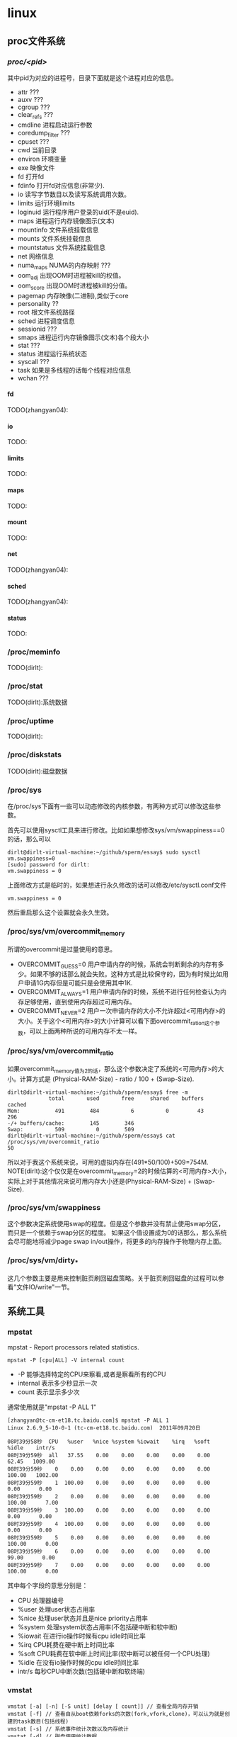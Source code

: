 * linux
#+OPTIONS: H:5

** proc文件系统
*** /proc/<pid>/
其中pid为对应的进程号，目录下面就是这个进程对应的信息。
   - attr ???
   - auxv ???
   - cgroup ???
   - clear_refs ???
   - cmdline 进程启动运行参数
   - coredump_filter ???
   - cpuset ???
   - cwd 当前目录
   - environ 环境变量
   - exe 映像文件
   - fd 打开fd
   - fdinfo 打开fd对应信息(非常少).
   - io 读写字节数目以及读写系统调用次数。
   - limits 运行环境limits
   - loginuid 运行程序用户登录的uid(不是euid).
   - maps 进程运行内存镜像图示(文本)
   - mountinfo 文件系统挂载信息
   - mounts 文件系统挂载信息
   - mountstatus 文件系统挂载信息
   - net 网络信息
   - numa_maps NUMA的内存映射 ???
   - oom_adj 出现OOM时进程被kill的权值。
   - oom_score 出现OOM时进程被kill的分值。
   - pagemap 内存映像(二进制),类似于core
   - personality ??
   - root 根文件系统路径
   - sched 进程调度信息
   - sessionid ???
   - smaps 进程运行内存镜像图示(文本)各个段大小
   - stat ???
   - status 进程运行系统状态
   - syscall ???
   - task 如果是多线程的话每个线程对应信息
   - wchan ???

**** fd
TODO(zhangyan04):

**** io
TODO:

**** limits
TODO:

**** maps
TODO:

**** mount
TODO:

**** net
TODO(zhangyan04):

**** sched
TODO(zhangyan04):

**** status
TODO:

*** /proc/meminfo
TODO(dirlt):

*** /proc/stat
TODO(dirlt):系统数据

*** /proc/uptime
TODO(dirlt):

*** /proc/diskstats
TODO(dirlt):磁盘数据

*** /proc/sys
在/proc/sys下面有一些可以动态修改的内核参数，有两种方式可以修改这些参数。

首先可以使用sysctl工具来进行修改。比如如果想修改sys/vm/swappiness==0的话，那么可以
#+BEGIN_EXAMPLE
dirlt@dirlt-virtual-machine:~/github/sperm/essay$ sudo sysctl vm.swappiness=0
[sudo] password for dirlt:
vm.swappiness = 0
#+END_EXAMPLE

上面修改方式是临时的，如果想进行永久修改的话可以修改/etc/sysctl.conf文件
#+BEGIN_EXAMPLE
vm.swappiness = 0
#+END_EXAMPLE
然后重启那么这个设置就会永久生效。

*** /proc/sys/vm/overcommit_memory
所谓的overcommit是过量使用的意思。
   - OVERCOMMIT_GUESS=0 用户申请内存的时候，系统会判断剩余的内存有多少。如果不够的话那么就会失败。这种方式是比较保守的，因为有时候比如用户申请1G内存但是可能只是会使用其中1K.
   - OVERCOMMIT_ALWAYS=1 用户申请内存的时候，系统不进行任何检查认为内存足够使用，直到使用内存超过可用内存。
   - OVERCOMMIT_NEVER=2 用户一次申请内存的大小不允许超过<可用内存>的大小。关于这个<可用内存>的大小计算可以看下面overcommit_ration这个参数，可以上面两种所说的可用内存不太一样。

*** /proc/sys/vm/overcommit_ratio
如果overcommit_memory值为2的话，那么这个参数决定了系统的<可用内存>的大小。计算方式是 (Physical-RAM-Size) - ratio / 100 + (Swap-Size).
#+BEGIN_EXAMPLE
dirlt@dirlt-virtual-machine:~/github/sperm/essay$ free -m
             total       used       free     shared    buffers     cached
Mem:           491        484          6          0         43        296
-/+ buffers/cache:        145        346
Swap:          509          0        509
dirlt@dirlt-virtual-machine:~/github/sperm/essay$ cat /proc/sys/vm/overcommit_ratio
50
#+END_EXAMPLE
所以对于我这个系统来说，可用的虚拟内存在(491*50/100)+509=754M. NOTE(dirlt):这个仅仅是在overcommit_memory=2的时候估算的<可用内存>大小，
实际上对于其他情况来说可用内存大小还是(Physical-RAM-Size) + (Swap-Size).

*** /proc/sys/vm/swappiness
这个参数决定系统使用swap的程度。但是这个参数并没有禁止使用swap分区，而只是一个依赖于swap分区的程度。
如果这个值设置成为0的话那么，那么系统会尽可能地将减少page swap in/out操作，将更多的内存操作于物理内存上面。

*** /proc/sys/vm/dirty_*
这几个参数主要是用来控制脏页刷回磁盘策略。关于脏页刷回磁盘的过程可以参看"文件IO/write"一节。

** 系统工具
*** mpstat
mpstat - Report processors related statistics.

#+BEGIN_EXAMPLE
mpstat -P [cpu|ALL] -V internal count
#+END_EXAMPLE
   - -P 能够选择特定的CPU来察看,或者是察看所有的CPU
   - internal 表示多少秒显示一次
   - count 表示显示多少次
通常使用就是"mpstat -P ALL 1"
#+BEGIN_EXAMPLE
[zhangyan@tc-cm-et18.tc.baidu.com]$ mpstat -P ALL 1
Linux 2.6.9_5-10-0-1 (tc-cm-et18.tc.baidu.com)  2011年09月20日

08时39分58秒  CPU   %user   %nice %system %iowait    %irq   %soft   %idle    intr/s
08时39分59秒  all   37.55    0.00    0.00    0.00    0.00    0.00   62.45   1009.00
08时39分59秒    0    0.00    0.00    0.00    0.00    0.00    0.00  100.00   1002.00
08时39分59秒    1  100.00    0.00    0.00    0.00    0.00    0.00    0.00      0.00
08时39分59秒    2    0.00    0.00    0.00    0.00    0.00    0.00  100.00      7.00
08时39分59秒    3  100.00    0.00    0.00    0.00    0.00    0.00    0.00      0.00
08时39分59秒    4  100.00    0.00    0.00    0.00    0.00    0.00    0.00      0.00
08时39分59秒    5    0.00    0.00    0.00    0.00    0.00    0.00  100.00      0.00
08时39分59秒    6    0.00    0.00    0.00    0.00    0.00    0.00   99.00      0.00
08时39分59秒    7    0.00    0.00    0.00    0.00    0.00    0.00  100.00      0.00
#+END_EXAMPLE

其中每个字段的意思分别是：
   - CPU 处理器编号
   - %user 处理user状态占用率
   - %nice 处理user状态并且是nice priority占用率
   - %system 处理system状态占用率(不包括硬中断和软中断)
   - %iowait 在进行io操作时候有cpu idle时间比率
   - %irq CPU耗费在硬中断上时间比率
   - %soft CPU耗费在软中断上时间比率(软中断可以被任何一个CPU处理)
   - %idle 在没有io操作时候的cpu idle时间比率
   - intr/s 每秒CPU中断次数(包括硬中断和软终端)

*** vmstat

#+BEGIN_EXAMPLE
vmstat [-a] [-n] [-S unit] [delay [ count]] // 查看全局内存开销
vmstat [-f] // 查看自从boot依赖forks的次数(fork,vfork,clone)，可以认为就是创建的task数目(包括线程)
vmstat [-s] // 系统事件统计次数以及内存统计
vmstat [-d] // 磁盘使用统计数据
vmstat [-m] // 内核开辟对象slabinfo
#+END_EXAMPLE

#+BEGIN_EXAMPLE
[dirlt@localhost.localdomain]$ vmstat 1
procs -----------memory---------- ---swap-- -----io---- --system-- -----cpu------
 r  b   swpd   free   buff  cache   si   so    bi    bo   in   cs us sy id wa st
 0  0      4  45752  33460  99324    0    0     1     1    1    9  0  0 99  0  0
 0  0      4  45752  33460  99324    0    0     0     0    1    8  0  0 100  0  0
#+END_EXAMPLE
   - r 多少个进程正在等待运行
   - b 多少个进程block住了
   - swpd 虚拟内存(swap)
   - free 空闲内存
   - buff 缓冲内存(buffers,用户缓存文件inode)
   - cache 缓冲内存(cache,用户作为文件系统page-cache)
   - 前面三个参数相加才是可用内存大小
   - si 读取disk使用的虚拟内存
   - so 写disk使用的虚拟内存
   - bi[block in] 块设备读取速率,blocks/s
   - bo[block out] 块设备写速度,blocks/s
   - in[interrupt] 每秒中断个数
   - cs[context switch] 每秒上下文切换次数
   - us 用户态时间[user]
   - sy 系统时间[system]
   - id 空闲时间[idle]
   - wa 等待io时间[wait IO]
   - st 虚拟机使用时间[stolen from VM]

#+BEGIN_EXAMPLE
[zhangyan04@tc-hpc-dev.tc.baidu.com]$ vmstat -d
disk- ------------reads------------ ------------writes----------- -----IO------
       total merged sectors      ms  total merged sectors      ms    cur    sec
sda    13873   1504  633974   37617 1366407 89873356 108823150 37820617      0    323
sda1      46     88    1072      34      0      0       0       0      0      0
sda2   10274    242  595386   24867  34050  35092 2474128 1078425      0    239
sda3    3515   1125   36820   12653 1332349 89838264 106349006 36742192      0    292
#+END_EXAMPLE
   - total 总共发起读写次数
   - merged 聚合读写次数
   - sectors 读写多少扇区
   - ms 耗时毫秒
   - cur 当前是否存在IO操作
   - sec 耗费在IO的时间(秒)

#+BEGIN_EXAMPLE
[zhangyan04@tc-hpc-dev.tc.baidu.com]$ vmstat -m
Cache                       Num  Total   Size  Pages
nfs_direct_cache              0      0    168     24
nfs_write_data               69     69    704     23
#+END_EXAMPLE
   - Num 当前多少个对象正在被使用
   - Total 总共有多少个对象可以被使用
   - Size 每个对象大小
   - Pages 占用了多少个Page(这个Page上面至少包含一个正在被使用的对象)

#+BEGIN_EXAMPLE
[zhangyan04@tc-hpc-dev.tc.baidu.com]$ vmstat -s
      8191996  total memory
      4519256  used memory
      1760044  active memory
      2327204  inactive memory
      3672740  free memory
        76200  buffer memory
      3935788  swap cache
      1020088  total swap
            0  used swap
      1020088  free swap
       423476 non-nice user cpu ticks
           91 nice user cpu ticks
       295803 system cpu ticks
     70621941 idle cpu ticks
        39354 IO-wait cpu ticks
          800 IRQ cpu ticks
        52009 softirq cpu ticks
       317179 pages paged in
     54413375 pages paged out
            0 pages swapped in
            0 pages swapped out
    754373489 interrupts
    500998741 CPU context switches
   1323083318 boot time
       418742 forks
#+END_EXAMPLE

*** free
#+BEGIN_EXAMPLE
[zhangyan04@tc-hpc-dev.tc.baidu.com]$ free -t
             total       used       free     shared    buffers     cached
Mem:       8191996    4519868    3672128          0      76204    3935864
-/+ buffers/cache:     507800    7684196
Swap:      1020088          0    1020088
Total:     9212084    4519868    4692216
#+END_EXAMPLE
   - total 总内存大小[实际内存大小]
   - used 已经使用大小[buffers+shared+cached+应用程序使用]
   - free 未使用大小
   - shared 共享内存大小
   - buffers 缓存大小包括目录inode
   - cached 用于操作文件使用缓冲[所谓cached的内容还是可以被使用的]
   - - buffers/cache 表示used-buffers/cached的大小，就是应用程序已经使用内存大小
   - + buffers/cache 表示free+buffers/cached的大小，就是所有可供应用程序使用的大小
   - Swap:total 交换分区大小
   - Swap:used 交换分区使用大小
   - Swap:free 可以使用的分区大小

*** dmesg
能够察看开机时启动信息(启动信息保存在/var/log/dmesg文件里)
#+BEGIN_EXAMPLE
[dirlt@localhost.localdomain]$ dmesg | less
Linux version 2.6.23.1-42.fc8 (kojibuilder@xenbuilder4.fedora.phx.redhat.com) (gcc version 4.1.2 20070925 (Red Hat 4.1.2-33)) #1 SMP Tue Oct 30 13:55:12 EDT 2007
BIOS-provided physical RAM map:
 BIOS-e820: 0000000000000000 - 000000000009f800 (usable)
 BIOS-e820: 000000000009f800 - 00000000000a0000 (reserved)
 BIOS-e820: 00000000000ca000 - 00000000000cc000 (reserved)
 BIOS-e820: 00000000000dc000 - 0000000000100000 (reserved)
 BIOS-e820: 0000000000100000 - 000000000fef0000 (usable)
 BIOS-e820: 000000000fef0000 - 000000000feff000 (ACPI data)
 BIOS-e820: 000000000feff000 - 000000000ff00000 (ACPI NVS)
 BIOS-e820: 000000000ff00000 - 0000000010000000 (usable)
 BIOS-e820: 00000000fec00000 - 00000000fec10000 (reserved)
 BIOS-e820: 00000000fee00000 - 00000000fee01000 (reserved)
 BIOS-e820: 00000000fffe0000 - 0000000100000000 (reserved)
#+END_EXAMPLE

*** taskset
可以用来获取和修改进程的CPU亲和性。
   - taskset -c 1,2,3 cmd (指定在CPU #1,#2,#3上运行cmd)
   - taskset -cp 1,2,3 pid (指定在CPU #1,#2,#3上运行进程pid)
   - taskset -c mask cmd|pid 通过mask格式进行设置，比如0x3就是#0和#1亲和性
如果不指定-c的话那么就是获取亲和性。程序上的话可以使用sched_setaffinity/sched_getaffinity调用来修改和获取某个进程和CPU的亲和性。

#+BEGIN_EXAMPLE
       taskset  is used to set or retrieve the CPU affinity of a running pro-
       cess given its PID or to launch a new COMMAND with a given CPU  affin-
       ity.  CPU affinity is a scheduler property that "bonds" a process to a
       given set of CPUs on the system.  The Linux scheduler will  honor  the
       given  CPU  affinity  and  the process will not run on any other CPUs.
       Note that the Linux scheduler also supports natural CPU affinity:  the
       scheduler  attempts to keep processes on the same CPU as long as prac-
       tical for performance reasons.   Therefore,  forcing  a  specific  CPU
       affinity is useful only in certain applications.
#+END_EXAMPLE

*** lsof
TODO(zhangyan04):

*** quota
http://blog.itpub.net/post/7184/488931

quota用来为用户编辑磁盘配额。
   - 初始化磁盘配额功能
修改/etc/fstab增加usrquota以及grpquota
#+BEGIN_EXAMPLE
/dev/hdb1 /home/extra ext3 defaults,noatime,usrquota,grpquota 1 2
#+END_EXAMPLE

   - 建立磁盘配额文件
#+BEGIN_EXAMPLE
# cd /home/extra
# touch aquota.user
# touch aquota.group
# chmod 600 aquota.user
# chmod 600 aquota.group
#+END_EXAMPLE

   - 重新挂载磁盘。mount -o remount /home/extra
   - 扫描磁盘，初始化磁盘配额表。修改之前建立的aquota文件。/sbin/quotacheck -uvg /home/extra

   - 编辑用户磁盘配额
如果为用户设定可以使用/usr/sbin/edquota -u testuser,如果需要为群组设定的话/usr/sbin/edquota -g testgrp.
#+BEGIN_EXAMPLE
Disk quotas for user testuser (uid 517):
Filesystem blocks soft hard inodes soft hard
/dev/hdb1 0 0 0 0 0 0
#+END_EXAMPLE
各个字段含义如下：
   - blocks：已经使用的磁盘块(1k bytes)
   - soft：软限额大小，如果用户超出了这个限额，系统会发出警告，如果在设定的时间内还没有回到该限额以下，系统将拒绝该用户使用额外的磁盘空间。
   - hard：硬限额，用户不允许超出的磁盘限制
   - inodes：用户已经使用的inodes数
   - soft和hard含义同上，不过，这里是限制用户创建的文件/目录总数。
可以使用/usr/sbin/edquota -t来修改软限额期限。

   - 启动磁盘配额可以使用/sbin/quotaon -av,关闭磁盘配额可以使用/sbin/quotaoff -av.
   - 查看整体磁盘配额可以使用/usr/sbin/repquota -a,查看用户配额情况可以使用quota -vu test

可以对WWW空间，FTP空间，Email空间进行磁盘配额限制。Quota只能基于磁盘分区进行配额管理，不能基于目录进行配额管理，因此只能把数据存放在有配额限制的分区，再用符号链接到实际应用的目录。
*** crontab
crontab就是为了能够使得工作自动化在特定的时间或者是时间间隔执行特定的程序。crontab -e就可以编辑crontab配置文件，默认是vim编辑器。crontab配置文件里面可以像shell一样定义变量，之后就是任务描述，每一个任务分为6个字段: minute hour day month week command
   1. minute范围是0-59
   2. hour范围是0-23
   3. day范围是1-31
   4. month范围是1-12
   5. week范围是0-7[0/7表示Sun]
对于每个字段可以有3种表示方式
   1. - 表示匹配所有时间
   2. num 表示完全匹配
   3. num1-num2 表示匹配范围
   4. num1,num2,num3... 进行枚举匹配
   5. num1-num2/interval 表示从num1-num2时间段内每interval间隔
对于系统级别的crontab配置文件在/etc/crontab貌似里面还多了一个用户字段.下面是几个配置的例子:
#+BEGIN_EXAMPLE
0 6 * * * /home/dirlt/platform/apache/bin/apachectl restart 每天早上6点重启apache
0,30 18-23 * * * /home/dirlt/platform/apache/bin/apachectl restart 每天18-23时候每隔半小时重启apache
\* 23-7/1 * * * /* 23-7/1 * * * /usr/local/apache/bin/apachectl restart 每天从23到次日7点每隔一小时重启apache
#+END_EXAMPLE

*** hdparm
hdparm - get/set hard disk parameters

下面是使用的用法
#+BEGIN_EXAMPLE
/sbin/hdparm [ flags ] [device] ..
#+END_EXAMPLE

对于device的话可以通过mount来查看
#+BEGIN_EXAMPLE
[dirlt@localhost.localdomain]$ mount
/dev/mapper/VolGroup00-LogVol00 on / type ext3 (rw)
proc on /proc type proc (rw)
sysfs on /sys type sysfs (rw)
devpts on /dev/pts type devpts (rw,gid=5,mode=620)
/dev/sda1 on /boot type ext3 (rw)
tmpfs on /dev/shm type tmpfs (rw)
none on /proc/sys/fs/binfmt_misc type binfmt_misc (rw)
sunrpc on /var/lib/nfs/rpc_pipefs type rpc_pipefs (rw)
#+END_EXAMPLE
我们关注自己读写目录，比如通常在/home下面，这里就是使用的device就是/dev/mapper/VolGroup00-LogVol00

TODO(dirlt):好多选项都不太清楚是什么意思.
*** nmon
http://nmon.sourceforge.net/pmwiki.php Nigel's performance Monitor for Linux

TODO(dirlt):

*** pmap
TODO(dirlt):

*** strace
TODO(dirlt):

*** uptime
TODO(dirlt):

*** top
TODO(dirlt):

*** pmap
TODO(dirlt)

*** iostat
iostat主要用来观察io设备的负载情况的。首先我们看看iostat的样例输出
#+BEGIN_EXAMPLE
dirlt@dirlt-virtual-machine:~$ iostat
Linux 3.2.0-23-generic (dirlt-virtual-machine)  2012年06月18日  _x86_64_        (1 CPU)

avg-cpu:  %user   %nice %system %iowait  %steal   %idle
           0.91    0.05    4.05    5.08    0.00   89.91

Device:            tps    kB_read/s    kB_wrtn/s    kB_read    kB_wrtn
scd0              0.01         0.04         0.00         48          0
sda              31.09       203.67      9862.91     260487   12614468
#+END_EXAMPLE
第一行显示了CPU平均负载情况，然后给出的信息是自从上一次reboot起来今的iostat平均信息。如果我们使用iostat
采用interval输出的话，那么下一次的数值是相对于上一次的数值而言的。这里解释一下CPU的各个状态：
   - %user 用户态比率
   - %nice 用户态使用nice priority比率
   - %system 系统态比率
   - %iowait CPU在等待IO操作时候idle比率
   - %steal TODO(dirlt)
   - %idle idle比率但是不包括在等待IO操作idle比率

然后在来看看iostat的命令行参数
#+BEGIN_EXAMPLE
iostat [ -c ] [ -d ] [ -h ] [ -N ] [ -k | -m ] [ -t ] [ -V ] [ -x ] [ -z ] [ device [...] | ALL  ]  [  -p  [
device [,...] | ALL ] ] [ interval [ count ] ]
#+END_EXAMPLE
其中interval表示每隔x时间刷新一次输出，而count表示希望输出多少次.下面解释一下每隔参数的含义：
   - -c 产生CPU输出(只是生成CPU输出)
   - -d 生成device使用情况输出
   - -h 和-d一样只不过human readable一些(不过其实差不多)
   - -k 统计数据按照kilobytes为单位
   - -m 统计数据按照megabytes为单位
   - -N TODO(dirlt)
   - -p 选择block device以及其partitions.如果使用ALL的话那么选择所有block devices.
   - -t 每次输出都是打印当前时间
   - -V version
   - -x 显示扩展数据(extended)
   - -z 忽略输出那些在period期间没有任何活动的device.
iostat也可以指定选择输出哪些block device.

通常命令也就是iostat -d -k -x 1.我们来看看样例输出
#+BEGIN_EXAMPLE
dirlt@dirlt-virtual-machine:~$ iostat -d -x -k 1
Linux 3.2.0-23-generic (dirlt-virtual-machine)  2012年06月18日  _x86_64_        (1 CPU)

xsDevice:         rrqm/s   wrqm/s     r/s     w/s    rkB/s    wkB/s avgrq-sz avgqu-sz   await r_await w_await  svctm  %util
scd0              0.00     0.00    0.00    0.00     0.02     0.00     8.00     0.00   29.00   29.00    0.00  29.00   0.01
sda               6.34     5.72   15.95   12.60   192.62  5675.85   411.10     2.48   87.41   18.33  174.88   2.74   7.83

Device:         rrqm/s   wrqm/s     r/s     w/s    rkB/s    wkB/s avgrq-sz avgqu-sz   await r_await w_await  svctm  %util
scd0              0.00     0.00    0.00    0.00     0.00     0.00     0.00     0.00    0.00    0.00    0.00   0.00   0.00
sda               0.00     0.00    0.00    0.00     0.00     0.00     0.00     0.00    0.00    0.00    0.00   0.00   0.00

Device:         rrqm/s   wrqm/s     r/s     w/s    rkB/s    wkB/s avgrq-sz avgqu-sz   await r_await w_await  svctm  %util
scd0              0.00     0.00    0.00    0.00     0.00     0.00     0.00     0.00    0.00    0.00    0.00   0.00   0.00
sda               0.00     0.00    0.00    0.00     0.00     0.00     0.00     0.00    0.00    0.00    0.00   0.00   0.00
#+END_EXAMPLE
然后分析其中字段：
   - Device 设备名
   - tps number of transfers per second.对于IO device多个请求可能会合并成为一个transfer.不过似乎没有太大意义。
   - Blk_read/s(kB_read/s, MB_read/s). 读速度，这里Block相当于一个扇区占据512bytes.
   - Blk_wrtn/s(kB_wrtn/s, MB_wrtn/s). 写速度。
   - Blk_read(kb_read, MB_read). 读总量
   - Blk_wrtn(kB_wrtn, MB_wrtn). 写总量
   - rrqm/s 每秒多少个读请求被merge.当系统调用需要读取数据的时候，VFS将请求发到各个FS，如果FS发现不同的读取请求读取的是相同Block的数据，FS会将这个请求合并Merge
   - wrqm/s 每秒多少个些请求被merge
   - r/s 每秒多少个读请求(after merged)
   - w/s 每秒多少个写请求(after merged)
   - rsec/s(rkB/s, rMB/s) 读速度。sec表示sector.
   - wsec/s(wkB/s, wMB/s) 写速度
   - avgrq-sz 提交到这个device queue上面请求的平均大小(in sectors)
   - avgqu-sz 提交到这个device queue上面请求的平均长度
   - await 提交到这个device上面请求处理的平均时间(ms)
   - r_await 提交到这个device上面读请求处理的平均时间
   - w_await 提交到这个device上面写请求处理的平均时间
   - svctm TODO(dirlt):don't use it.
   - %util CPU在处理IO请求时的百分比.可以认为是IO设备使用率.

*** blockdev
TODO(dirlt):

*** systemtap
TODO(dirlt): http://sourceware.org/systemtap/

*** latencytop
TODO(dirlt): https://latencytop.org/

*** iotop
TODO(dirlt):

*** htop
TODO(dirlt):

*** cssh
TODO(dirlt):

*** dstat
TODO(dirlt): http://dag.wieers.com/rpm/packages/dstat/

*** slurm
Simple Linux Utility for Resource Management 
TODO(dirlt): https://computing.llnl.gov/linux/slurm/

*** sar
sar - Collect, report, or save system activity information.

下面是所有的选项
   - -A 相当于指定 -bBcdqrRuvwWy -I SUM  -n FULL -P ALL.
   - -b 这个选项只是针对2.5以下的内核.统计磁盘的IO运行情况
      - tps // 对磁盘总共有多少个请求.
      - rtps // 对磁盘总共有多少个读请求.
      - wtps // 对磁盘总共有多少个写请求.
      - bread/s // 磁盘每秒多少个read block.(512bytes/block)
      - bwrtn/s // 磁盘每秒多少个write block.(512bytes/block)
   - -B 内存页面情况
      - pgpgin/s // page in from disk
      - pgpgout/s // page out to disk.
      - fault/s // (major+mintor) page fault
      - majflt/s // major page fault
   - -c 进程创建情况
      - proc/s 每秒创建进程个数
   - -d 块设备运行情况.打印出的dev m-n(major-mior device number)
      - tps 对这个设备总共有多少个请求.如果多个逻辑请求的话可能会结合成为一个请求.
      - rd_sec/s 每秒读取多少个sector.一个sector 512bytes.
      - wr_sec/s 每秒写入多少个sector.一个sector 512bytes.
   - -e hh:mm:ss 设置汇报的终止时间
   - -f filename 从文件中读入
   - -h -H 从文件读入时转换称为分析方便的格式
   - -i interval 从文件中读入的话选取interval seconds的间隔的记录
   - -I <irq> | SUM | ALL | XALL 中断统计
      - <irq> interrupt number
      - SUM 所有中断次数之和/s
      - ALL 前16个中断次数/s
      - XALL 所有中断次数/s.包括APIC
   - -n DEV | EDEV | SOCK | FULL 网络统计数据
      - DEV 所有网络接口正常数据
      - EDEV 所有网络接口异常数据
      - SOCK socket数据统计
      - FULL DEV + EDEV + SOCK
      - 关于网络接口显示数据在后面会仔细讨论
   - -o filename 可以将sar输出重定位
   - -P <cpu> | ALL 处理器统计数据
   - -q 处理器请求队列长度以及平均负载
      - runq-sz 处理器上有多少个进程在等待执行
      - plist-sz 当前有多少个进程运行
      - ldavg-1 过去1分钟系统负载
      - ldavg-5 过去5分钟系统负载
      - ldavg-15 过去15分钟系统负载
   - -r 内存和swap空间利用率数据
      - kbmemfree 多少free内存(KB)
      - kbmemused 多少使用内存(KB)(不包括kernel使用)
      - %memused 使用内存率
      - kbbuffers kenel内部使用buffer(KB)
      - kbcached kernel内部使用cache data(KB)
      - kbswpfree swap可用大小(KB)
      - kbswpused swap使用大小(KB)
      - %swpused swap使用比率
      - kbswpcad cached swap内存大小(KB)(曾经被换出现在换入，但是依然占用swap分区)
   - -R 内存使用数据
      - frmpg/s free出来的page数目/s
      - bufpg/s 当做buffer使用的page数目/s
      - campg/s 当做cache使用的page数目/s
   - -s hh:mm:ss 设置汇报起始时间
   - -t 从文件载入时候使用使用原有locale time表示而不是当前locale
   - -u CPU使用情况
      - %user 用户态CPU占用率
      - %nice 用户态使用nice的CPU占用率
      - %system 内核态CPU占用率
      - %iowait CPU因为等待io的idle比率
      - %idle CPU idle比率
   - -v inode,file以及kernel tables情况
      - dentunusd 在directory cache里面没有使用的cache entries个数
      - file-sz 使用文件句柄数
      - inode-sz 使用inode句柄数
      - super-sz 内存使用的超级块句柄数
      - %super-sz 当前超级块句柄数使用比率
      - dquot-sz 磁盘配额分配的entries个数
      - %dquot-sz 磁盘配额分配的entries比率
      - rtsig-sz 排队的RT signals数量
      - %rtsig-sz 排队的RT signals比率
   - -V 版本号
   - -w 系统切换情况
      - cswch/s 上下文切换次数/s
   - -W swap统计数据
      - pswpin/s 每秒换入swap pages
      - pswpout/s 每秒换出swap pages
   - -x pid | SELF | ALL  进程统计数据
      - minflt/s minor faults/s
      - majflt/s major faults/s
      - %user 用户态CPU利用率
      - %system 内核态CPU利用率
      - nswap/s 每秒换出pages
      - CPU 处理器编号
   - -X pid | SELF | ALL 统计子进程数据
      - cminflt/s
      - cmajflt/s
      - %cuser
      - %csystem
      - cnswaps/s
   - -y TTY设备情况
      - rcvin/s 每个serial line接收中断数目/s
      - xmtin/s 每个serial line发出中断数目/s

------------------------------------------------------------

关于网络接口数据显示的话，下面是使用DEV可以查看的字段
   - IFACE network interface
   - rxpck/s rcv packets/s
   - txpck/s snd packets/s
   - rxbyt/s rcv bytes/s
   - txbyt/s snd bytes/s
   - rxcmp/s rcv compressed packets/s
   - txcmp/s snd compressed packets/s
   - rxmcst/s 接收多播packets/s
下面是使用EDEV可以查看的字段
   - rxerr/s 接收bad packets/s
   - txerr/s 发送bad packets/s
   - coll/s 每秒发送packets出现collisions数目
   - rxdrop/s 每秒因为linux缺少buffer而丢弃packets
   - txcarr/s 每秒发送packets出现carrier-errors数目
   - rxfram/s 每秒接收packets出现frame alignment error数目
   - rxfifo/s 每秒接收packets出现FIFO overrun error数目
   - txfifo/s 每秒发送packets出现FIFO overrun error数目
下面是使用SOCK可以查看的字段
   - totsock 总共使用socket数目
   - tcpsck 正在使用tcp socket数目
   - udpsck 正在使用udp socket数目
   - rawsck 正在使用RAW socket数目
   - ip-frag 当前使用IP fragments数目

------------------------------------------------------------

选项非常多，但是很多选项没有必要打开。对于网络程序来说的话，通常我们使用到的选项会包括
   - -n DEV 网卡流量
   - -n EDEV 网卡丢包以及kerner buffer问题
   - -n SOCK 多少连接
   - -r 内存使用。不常用。很多时候只关心大概使用多少内存，是否持续增长)
   - -u CPU使用 -P ALL查看所有CPU
   - -w 上下文切换。相对来说也不常用。
通常我们使用的命令就应该是sar -n DEV -P ALL -u 1 0(1表示1秒刷新，0表示持续显示)
#+BEGIN_EXAMPLE
01时56分18秒       CPU     %user     %nice   %system   %iowait     %idle
01时56分19秒       all      7.52      0.00     78.95      0.25     13.28
01时56分19秒         0      7.00      0.00     81.00      0.00     12.00
01时56分19秒         1      7.92      0.00     79.21      0.00     12.87
01时56分19秒         2      9.00      0.00     78.00      1.00     12.00
01时56分19秒         3      7.07      0.00     77.78      0.00     15.15

01时56分18秒     IFACE   rxpck/s   txpck/s   rxbyt/s   txbyt/s   rxcmp/s   txcmp/s  rxmcst/s
01时56分19秒        lo      0.00      0.00      0.00      0.00      0.00      0.00      0.00
01时56分19秒      eth0      0.00      0.00      0.00      0.00      0.00      0.00      0.00
01时56分19秒      eth1 159997.00 320006.00 175029796.00 186239160.00      0.00      0.00      0.00
#+END_EXAMPLE

*** netstat
netstat - Print network connections, routing tables, interface statistics, masquerade connections, and multicast memberships

netstat可以查看很多信息，包括网络链接,路由表，网卡信息,伪装链接以及多播成员关系。但是从文档上看，一部分工作可以在/sbin/ip里面完成
#+BEGIN_EXAMPLE
NOTE
       This program is obsolete.  Replacement for netstat is ss.  Replacement
       for netstat -r is ip route.  Replacement for netstat -i is ip -s link.
       Replacement for netstat -g is ip maddr.
#+END_EXAMPLE
我们这里打算对netstat使用限制在查看网络连接，以及各种协议的统计数据上.

------------------------------------------------------------

首先我们看看如何查看各种协议的统计数据.
#+BEGIN_EXAMPLE
netstat {--statistics|-s} [--tcp|-t] [--udp|-u] [--raw|-w] [delay]
#+END_EXAMPLE
我们可以查看和tcp,udp以及raw socket相关的数据,delay表示刷新时间。


#+BEGIN_EXAMPLE
[zhangyan04@tc-hpc-dev.tc.baidu.com]$ netstat -s
Ip:
    322405625 total packets received
    0 forwarded
    0 incoming packets discarded
    322405625 incoming packets delivered
    369134846 requests sent out
    33 dropped because of missing route
Icmp:
    30255 ICMP messages received
    0 input ICMP message failed.
    ICMP input histogram:
        echo requests: 30170
        echo replies: 83
        timestamp request: 2
    30265 ICMP messages sent
    0 ICMP messages failed
    ICMP output histogram:
        destination unreachable: 10
        echo request: 83
        echo replies: 30170
        timestamp replies: 2
IcmpMsg:
        InType0: 83
        InType8: 30170
        InType13: 2
        OutType0: 30170
        OutType3: 10
        OutType8: 83
        OutType14: 2
Tcp:
    860322 active connections openings
    199165 passive connection openings
    824990 failed connection attempts
    43268 connection resets received
    17 connections established
    322306693 segments received
    368937621 segments send out
    56075 segments retransmited
    0 bad segments received.
    423873 resets sent
Udp:
    68643 packets received
    10 packets to unknown port received.
    0 packet receive errors
    110838 packets sent
UdpLite:
TcpExt:
    1999 invalid SYN cookies received
    5143 resets received for embryonic SYN_RECV sockets
    2925 packets pruned from receive queue because of socket buffer overrun
    73337 TCP sockets finished time wait in fast timer
    85 time wait sockets recycled by time stamp
    4 delayed acks further delayed because of locked socket
    Quick ack mode was activated 7106 times
    5141 times the listen queue of a socket overflowed
    5141 SYNs to LISTEN sockets ignored
    81288 packets directly queued to recvmsg prequeue.
    297394763 packets directly received from backlog
    65102525 packets directly received from prequeue
    180740292 packets header predicted
    257396 packets header predicted and directly queued to user
    5983677 acknowledgments not containing data received
    176944382 predicted acknowledgments
    2988 times recovered from packet loss due to SACK data
    Detected reordering 9 times using FACK
    Detected reordering 15 times using SACK
    Detected reordering 179 times using time stamp
    835 congestion windows fully recovered
    1883 congestion windows partially recovered using Hoe heuristic
    TCPDSACKUndo: 1806
    1093 congestion windows recovered after partial ack
    655 TCP data loss events
    TCPLostRetransmit: 6
    458 timeouts after SACK recovery
    7 timeouts in loss state
    3586 fast retransmits
    178 forward retransmits
    425 retransmits in slow start
    51048 other TCP timeouts
    37 sack retransmits failed
    1610293 packets collapsed in receive queue due to low socket buffer
    7094 DSACKs sent for old packets
    14430 DSACKs received
    4358 connections reset due to unexpected data
    12564 connections reset due to early user close
    29 connections aborted due to timeout
    TCPDSACKIgnoredOld: 12177
    TCPDSACKIgnoredNoUndo: 347
    TCPSackShifted: 6421
    TCPSackMerged: 5600
    TCPSackShiftFallback: 119131
IpExt:
    InBcastPkts: 22
    InOctets: 167720101517
    OutOctets: 169409102263
    InBcastOctets: 8810
#+END_EXAMPLE
内容非常多这里也不详细分析了。

------------------------------------------------------------

然后看看连接这个部分的功能
#+BEGIN_EXAMPLE
       netstat  [address_family_options]  [--tcp|-t]  [--udp|-u]   [--raw|-w]
       [--listening|-l]       [--all|-a]      [--numeric|-n]      [--numeric-
       hosts][--numeric-ports][--numeric-ports]               [--symbolic|-N]
       [--extend|-e[--extend|-e]] [--timers|-o] [--program|-p] [--verbose|-v]
       [--continuous|-c] [delay]
#+END_EXAMPLE
对于address_family允许指定协议族，通常来说我们可能会使用
   - --unix -x unix域协议族
   - --inet --ip ip协议族
然后剩下的选项
   - --tcp -t tcp socket
   - --udp -u udp socket
   - --raw -w raw socket
   - --listening -l listen socket
   - --all -a listen socket和connected socket.
   - --numeric -n
   - --numeric-hosts
   - --numeric-ports
   - --numeric-users
   - --symbolic -N ???
   - --extend -e 扩展信息
   - --timers -o 网络计时器信息(???)
   - --program -p socket所属program
   - --verbose -v
   - --continuous -c 1s刷新
   - delay 刷新时间(sec)

我们看看一个使用的例子
#+BEGIN_EXAMPLE
[zhangyan04@tc-hpc-dev.tc.baidu.com]$ netstat --ip --tcp -a -e -p
(Not all processes could be identified, non-owned process info
 will not be shown, you would have to be root to see it all.)
Active Internet connections (servers and established)
Proto Recv-Q Send-Q Local Address               Foreign Address             State       User       Inode      PID/Program name
tcp        0      0 tc-hpc-dev.tc.baidu.c:19870 *:*                         LISTEN      zhangyan04 30549010   28965/echo_server
tcp     1024      0 tc-hpc-dev.tc.baidu.c:19870 tc-com-test00.tc.baid:60746 ESTABLISHED zhangyan04 30549012   28965/echo_server
tcp        0   1024 tc-hpc-dev.tc.baidu.c:19870 tc-com-test00.tc.baid:60745 ESTABLISHED zhangyan04 30549011   28965/echo_server
#+END_EXAMPLE

下面是对于tcp socket的字段解释.对于unix domain socket字段不同但是这里不写出来了.
   - Proto socket类型
   - Recv-Q 在这个socket上还有多少bytes没有copy到用户态
   - Send-Q 在这个socket还有多少bytes没有ack
   - Local Address 本地地址
   - Foreign Address 远程地址
   - State 连接状态
      - ESTABLISHED
      - SYN_SENT
      - SYN_RECV
      - FIN_WAIT1
      - FIN_WAIT2
      - TIME_WAIT
      - CLOSED
      - CLOSE_WAIT 大量状态表示服务器句柄泄露
      - LAST_ACK
      - LISTEN
      - CLOSING
      - UNKNOWN
   - User
   - PID/Program name

*** ifconfig
ifconfig - configure a network interface

/sbin/ifconfig可以用来配置和查看network interface.不过从文档上看的话，更加推荐使用/sbin/ip这个工具
#+BEGIN_EXAMPLE
NOTE
       This  program is obsolete!  For replacement check ip addr and ip link.
       For statistics use ip -s link.
#+END_EXAMPLE

这里我们不打算学习如何配置network interface只是想查看一下网卡的信息。使用/sbin/ifconfig -a可以查看所有的网卡信息，即使这个网卡关闭。
#+BEGIN_EXAMPLE
[zhangyan04@tc-hpc-dev.tc.baidu.com]$ /sbin/ifconfig -a
eth0      Link encap:Ethernet  HWaddr 00:1D:09:22:C9:A9
          BROADCAST MULTICAST  MTU:1500  Metric:1
          RX packets:0 errors:0 dropped:0 overruns:0 frame:0
          TX packets:0 errors:0 dropped:0 overruns:0 carrier:0
          collisions:0 txqueuelen:1000
          RX bytes:0 (0.0 b)  TX bytes:0 (0.0 b)
          Interrupt:16 Memory:f4000000-f4012800

eth1      Link encap:Ethernet  HWaddr 00:1D:09:22:C9:A7
          inet addr:10.26.140.39  Bcast:10.26.140.255  Mask:255.255.255.0
          UP BROADCAST RUNNING MULTICAST  MTU:1500  Metric:1
          RX packets:90671796 errors:0 dropped:14456 overruns:0 frame:0
          TX packets:143541932 errors:0 dropped:0 overruns:0 carrier:0
          collisions:0 txqueuelen:1000
          RX bytes:71169282564 (66.2 GiB)  TX bytes:74096812979 (69.0 GiB)
          Interrupt:16 Memory:f8000000-f8012800

lo        Link encap:Local Loopback
          inet addr:127.0.0.1  Mask:255.0.0.0
          UP LOOPBACK RUNNING  MTU:16436  Metric:1
          RX packets:231762640 errors:0 dropped:0 overruns:0 frame:0
          TX packets:231762640 errors:0 dropped:0 overruns:0 carrier:0
          collisions:0 txqueuelen:0
          RX bytes:98089257363 (91.3 GiB)  TX bytes:98089257363 (91.3 GiB)
#+END_EXAMPLE
我们这里稍微仔细看看eht1的网卡信息
   - encap 网卡连接网络类型Ethernet(以太网)
   - HWaddr 网卡物理地址
   - inet_addr 绑定IP地址
   - Bcast 这个IP对应的广播地址
   - Mask 子网掩码
   - UP(打开) BROADCAST(广播) MULTICAST(多播) RUNNING(运行)
   - MTU (Maximum Transport Unit)最大传输单元，以太网一般就是1500字节
   - Metric ???
   - RX packets 接受packets数目
   - TX packets 传输packets数目
   - errors 错误packets数目
   - dropped 丢弃packets数目
   - overruns frame carrier ???
   - collisions ???
   - txqueuelen 发送packets的queue长度上限.0应该是无限
   - RX bytes 接收字节
   - TX bytes 发送字节

*** /sbin/ip
TODO(zhangyan04):

*** ping
TODO(zhangyan04):

*** route
TODO(zhangyan04):

*** tcpdump
TODO(zhangyan04):

*** httperf
download http://www.hpl.hp.com/research/linux/httperf/

paper http://www.hpl.hp.com/research/linux/httperf/wisp98/httperf.pdf

httperf是用来测试HTTP server性能的工具，支持HTTP1.0和1.1.下面是这个工具命令行参数
#+BEGIN_EXAMPLE
       httperf  [--add-header S] [--burst-length N] [--client I/N] [--close-with-reset] [-d|--debug N] [--failure-
       status N] [-h|--help] [--hog] [--http-version S] [--max-connections N] [--max-piped-calls N]  [--method  S]
       [--no-host-hdr]  [--num-calls  N]  [--num-conns  N]  [--period  [d|u|e]T1[,T2]]  [--port  N] [--print-reply
       [header|body]] [--print-request [header|body]] [--rate X] [--recv-buffer N]  [--retry-on-failure]  [--send-
       buffer  N]  [--server  S]  [--server-name  S] [--session-cookie] [--ssl] [--ssl-ciphers L] [--ssl-no-reuse]
       [--think-timeout X] [--timeout X] [--uri S] [-v|--verbose] [-V|--version] [--wlog  y|n,F]  [--wsess  N,N,X]
       [--wsesslog N,X,F] [--wset N,X]
#+END_EXAMPLE
httperf有几种不同的workload方式：
   - request-oriented(RO)
   - session-oriented(SO)
NOTE(dirlt):关于session-oriented这个概念，是后来看了论文里面才清楚的。主要解决的就是实际中browse的场景。
通常我们请求一个页面里面都会嵌入很多objects包括js或者是css等。我们一次浏览称为session,而session里面会有很多请求。
这些请求通常是，首先等待第一个请求处理完成(浏览器解析页面)，然后同时发起其他请求。

下面是每个参数含义
   - --add-header=S 在http里面添加header. 比如--add-header="Referer: foo\nAuth: Secret\n".允许使用转义字符。
   - --burst-length=N 每个burst包含N个calls.
   - --no-host-hdr 在header不带上Host字段
   - --client=I/N 指定我们模拟实际有N个clients而我们作为第I个clients情况。因为一些参数会根据clients的特征不同生成不同的workload.如果是单机情况的话那么就是0/1
   - --close-with-reset 不通过正常关闭流程而是直接RST分节
   - ---debug=N 调试级别
   - --failure-status=N 如果http coder=N的话那么就认为失败
   - --help
   - --hog 尽可能使用更多的TCP端口。在压力测试下通常开启
   - --http-version=S 指定http协议版本
   - --max-conections=N 在一个session上最多建立N个连接。(session?)
   - --max-piped-calls=N 在一个连接上最多发起N个pipelined calls.(非阻塞上write多次然后read多次)
   - --method=S 指定http请求方法
   - --num-calls=N RO模式下有效。每个connection上发起N次calls.如果如果burst-length=B的话那么，一次发起B个pipelined calls.总共发起N/B个bursts.
   - --num-conns=N RO模式下有效。指定创建多少个链接。对于一个测试来说的话，必须等待到N个connections完成或者是失败。失败定义是在连接上没有任何活动超过--timeout或者是--think-timeout.
   - --period=[D]T1[,T2] 各个连接或者是session之间创建的时间间隔，包括固定间隔，泊松分布以及一致分布。--rate只是--period的简化用法，作为固定间隔使用。
   - --port=N webserver服务端口
   - --print-reply[=[header|body]] 打印响应
   - --print-request[=[header|body]] 打印请求
   - --rate=X 每秒创建多少个链接或者是session.在每秒内链接或者是session都是均匀创建。如果==0的话表示所有连接/session都是顺序创建(等待前面一个链接/session完成之后才创建下一个).
   - --recv-buffer=N 接收缓冲区大小
   - --retry-on-failure 失败的话会继续重试
   - --send-buffer=N 发送缓冲区大小
   - --server=S webserver服务地址
   - --server=name=S 设置header的Host字段
   - --session-cookie ???
   - --ssl 使用SSL进行通信
   - --ssl-ciphers=L SSL相关 TODO(dirlt):
   - --ssl-no-reuse SSL相关 TODO(dirlt):
   - --think-timeout=X 这个主要是为了解决动态页面。如果是静态页面可以直接=0.这个超时主要是为了考虑动态页面生成时间。
   - --timeout=X 超时时间。默认无限。
   - --uri=S 请求URI.比如--uri=/foreground/all_stars
   - --verbose
   - --wlog=B,F 允许从文件中读取访问的URI.其中B表示是否读取，F表示要读取的文件。
   - --wsess=N1,N2,X 是用session模式测试。发起N1个session，一个session内部会调用N2次calls.calls被聚合称为burst.各个burst之间等待X秒(这里称为user-think time.还是很贴切的。这个就好比用户浏览一次页面之后，看一段时间，然后访问下一个页面).通过burst-length来控制一次burst中间存在多少个calls.工作场景是首先发起一个calls,然后将其余calls发送。定义session成功或者是失败，是要求任意一个calls不能超过超时时间。
   - --wsesslog=N,X,F 类似于--wess选项，但是关于请求以及各种参数可以从文件读取。N表示发起多少个session,X表示user-think time.F就是提供其他内容的文件。
   - --wset=N,X 生成URI用来访问。其中X=0.25的话表示每次生成的URI都会访问4次。N表示生成多少个页面。假设N=100的话，那么从[0,100]，对于每个数字补齐到N-1的数字位，比如9就是09.然后根据每个数字分隔形成0/9.如果URI为x作为前缀，那么就是x/0/9.html.

NOTE(dirlt):不过httperf采用select模型，导致最大连接数存在上限。

然后来看看具体结果
#+BEGIN_EXAMPLE
              Total: connections 30000 requests 29997 replies 29997 test-duration 299.992 s

              Connection rate: 100.0 conn/s (10.0 ms/conn, <=14 concurrent connections) 
              Connection time [ms]: min 1.4 avg 3.0 max 163.4 median 1.5 stddev 7.3 
              Connection time [ms]: connect 0.6
              Connection length [replies/conn]: 1.000

              Request rate: 100.0 req/s (10.0 ms/req)
              Request size [B]: 75.0

              Reply rate [replies/s]: min 98.8 avg 100.0 max 101.2 stddev 0.3 (60 samples)
              Reply time [ms]: response 2.4 transfer 0.0
              Reply size [B]: header 242.0 content 1010.0 footer 0.0 (total 1252.0)
              Reply status: 1xx=0 2xx=29997 3xx=0 4xx=0 5xx=0

              CPU time [s]: user 94.31 system 205.26 (user 31.4% system 68.4% total 99.9%)
              Net I/O: 129.6 KB/s (1.1*10^6 bps)

              Errors: total 3 client-timo 0 socket-timo 0 connrefused 3 connreset 0
              Errors: fd-unavail 0 addrunavail 0 ftab-full 0 other 0
#+END_EXAMPLE
我们可能最需要关心的就是Request和Reply部分了，但是大部分字段还是很好理解的。其中repsonse表示从发出第一个字节到接收到第一个字节时间，而transfer表示接收reply的时间。Connection部分的话，connection rate表示发起connection频率，concurrent connections表示并发数最高达到14个连接。connection time表示从connection发起到断开间隔，connection connect表示建立连接时间。connection length表示reply和connection数目比。

如果使用session模式的话，那么结果会有
#+BEGIN_EXAMPLE
Session rate [sess/s]:min 0.00 avg 0.59 max 2.40 stddev0.37 (240/450)
Session:avg6.45 connections/session
Session lifetime [s]:123.9
Session failtime [s]:58.5
Session length histogram:4 7 4... 3 3 240
#+END_EXAMPLE
session rate表示session完成频率。240/250表示发起250个但是完成240个。session length表示每个session包含多少个连接。lifetime平均每个session完成占用时间，failtime平均每个session要是失败的话在失败之前占用时间。length historagm表示每个session得到的reply个数，4个没有接收到任何reply,7个接受到1个。

*** ab
ab(apache benchmarking)是apache httpd自带的一个HTTP Server个的工具。下面是这个工具命令行参数
#+BEGIN_EXAMPLE
       ab  [ -A auth-username:password ] [ -b windowsize ] [ -c concurrency ] [ -C cookie-name=value ] [ -d ] [ -e
       csv-file ] [ -f protocol ] [ -g gnuplot-file ] [ -h ] [ -H custom-header ] [ -i ] [ -k ] [ -n requests ]  [
       -p  POST-file  ] [ -P proxy-auth-username:password ] [ -q ] [ -r ] [ -s ] [ -S ] [ -t timelimit ] [ -T con‐
       tent-type ] [ -u PUT-file ] [ -v verbosity] [ -V ] [ -w ] [ -x <table>-attributes ] [ -X proxy[:port]  ]  [
       -y <tr>-attributes ] [ -z <td>-attributes ] [ -Z ciphersuite ] [http[s]://]hostname[:port]/path
#+END_EXAMPLE
功能上没有httperf多但是觉得应该大部分时候足够使用的。

NOTE(dirlt):ab和httperf工作模型不同。httperf是指定建立多少个链接，每个链接上发起多少个calls。而ab指定一共发送多少个请求，
每批发送多少个请求，然后计算每批时间统计。ab必须等待这批请求全部返回或者是失败或者是超时。可以作为对方的互补。nice!!!

下面看看每个参数的含义：
   - -A auth-username:password 提供Basic Auth选项
   - -b windowsize TCP的读写buffer
   - -c concurrency 每次发起请求数目(认为这是一批请求，必须等待这批请求完全返回)这个和httperf模型还不太相同。
   - -C cookie-name=value 提供cookie参数
   - -d
   - -e csv-file 提供CSV文件包含处理请求时间在各个级别上的百分比，通常结合gnuplot使用。
   - -f protocol 指定SSL/TSL协议
   - -g gnuplot-file 将测量参数写成gnuplot格式或者是TSV(Tab separate values)文件可以导入Gnuplot或者是Excel中
   - -h 帮助信息
   - -H custom-header 提供自定义头
   - -i 发送HEAD而不是GET请求
   - -k 使用keepalive选项
   - -n requests 总共发起请求数目
   - -p POST-file 指定文件提供POST数据。通常需要设置content-type.
   - -P proxy-auth-username:password 为proxy提供Basic Auth验证。
   - -q 安静模式
   - -r socket处理错误不退出
   - -s
   - -S
   - -t timelimit 作为benchmark总体时间，内部就使用-n 50000.默认没有超时
   - -T content-type 设置content-type.
   - -u PUT-file 指定文件提供PUT数据。通常需要设置content-type.
   - -v
   - -V
   - -w 将结果输出成为HTML文件
   - -x <table>-attributes 设置HTML文件的table属性
   - -X proxy[:port] 设置proxy服务器
   - -y <tr>-attributes 设置HTML文件的tr属性
   - -z <td>-attributes 设置HTML文件的td属性
   - Z ciphersuite 指定SSL/TLS cipher suite

我们可以这样使用ab -c 100 -n 10000 -r localhost/ 输出还是很好理解的。对于最后面百分比时间，注意是包含100个concurrency的结果。
#+BEGIN_EXAMPLE
Server Software:        nginx/1.2.1
Server Hostname:        localhost
Server Port:            80

Document Path:          /
Document Length:        1439 bytes

Concurrency Level:      100
Time taken for tests:   0.760 seconds
Complete requests:      10000
Failed requests:        0
Write errors:           0
Total transferred:      16500000 bytes
HTML transferred:       14390000 bytes
Requests per second:    13150.09 [#/sec] (mean)
Time per request:       7.605 [ms] (mean)
Time per request:       0.076 [ms] (mean, across all concurrent requests)
Transfer rate:          21189.11 [Kbytes/sec] received

Connection Times (ms)
              min  mean[+/-sd] median   max
Connect:        0    0   1.4      0      18
Processing:     2    7   1.8      7      20
Waiting:        1    7   1.8      7      20
Total:          5    7   2.0      7      20

Percentage of the requests served within a certain time (ms)
  50%      7
  66%      7
  75%      8
  80%      8
  90%      9
  95%     10
  98%     14
  99%     19
 100%     20 (longest request)
#+END_EXAMPLE

*** autobench
http://www.xenoclast.org/autobench/

autobench作为httperf包装，也提供了分布式压力测试的工具。

这里先介绍一下单机使用情况。autobench的manpage提供了非常清晰的说明 http://www.xenoclast.org/autobench/man/autobench.html. 可以看到autobench提供了比较两个站点的性能。
   - --file 性能测试结果
   - --high_rate 指定最高rate
   - --low_rate 指定最低rate(所谓rate和httperf相同)
   - --rate_step rate的步进
   - --host1
   - --host2
   - --port1
   - --port2
   - --num_conn 总连接数
   - --num_call 单个连接的调用次数
   - --output_fmt 测试结果格式有TSV和CSV
   - --quiet
   - --single_host 只是测量单个host
   - --timeout
   - --uri1
   - --uri2
   - --version
默认配置文件是~/.autobench.conf,方便经常使用。常用命令方式就是
#+BEGIN_EXAMPLE
autobench --single_host --host1=localhost --port1=19880 --low_rate=10 --high_rate=1000 --rate_step=100 --num_conn=10000 --num_call=1 --file=bench.tsv
autobench --host1=www.sina.com --host2=www.sohu.com  --low_rate=10 --high_rate=1000 --rate_step=100 --num_conn=10000 --num_call=1 --file=bench.tsv
#+END_EXAMPLE

得到tsv文件之后可以使用bench2graph转换成为png格式。bench2graph需要做一些修改
#+BEGIN_EXAMPLE
#echo set terminal postscript color > gnuplot.cmd
echo set terminal png xffffff > gnuplot.cmd

#echo set data style linespoints >> gnuplot.cmd
echo set style data linespoints >> gnuplot.cmd
#+END_EXAMPLE
使用bench2graph bench.tsv bench.png,然后会提示输入title即可生成比较图。

TODO(dirlt):后续可能需要学习如何使用autobench分布式测试，因为httperf该死的select模型。

*** iftop
TODO(dirlt): http://www.ex-parrot.com/~pdw/iftop/

*** iftraf
TODO(dirlt): http://iptraf.seul.org/

*** rsync
常用选项：
   - -a --archive
   - -r --recursive
   - -v --verbose
   - -z --compress


*** ttyload
